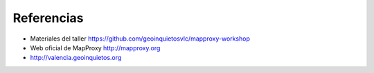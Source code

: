 Referencias
================================

* Materiales del taller https://github.com/geoinquietosvlc/mapproxy-workshop
* Web oficial de MapProxy http://mapproxy.org
* http://valencia.geoinquietos.org
